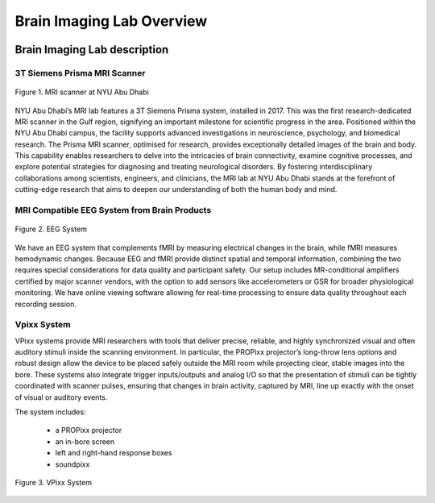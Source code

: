 **************************
Brain Imaging Lab Overview
**************************

.. image:: ../_static/mri_scanner.png
   :alt: MRI scanner image
   :width: 1200px
   :align: center


.. raw:: html

   <br>


.. raw:: html

   <br>

Brain Imaging Lab description
#############################

3T Siemens Prisma MRI Scanner
*****************************

.. figure:: ../_static/mri_scanner_inside.png
   :alt: mri scanner inside image
   :width: 800px
   :align: center

   Figure 1. MRI scanner at NYU Abu Dhabi

NYU Abu Dhabi’s MRI lab features a 3T Siemens Prisma system, installed in 2017. This was the first research-dedicated MRI scanner in the Gulf region, signifying an important milestone for scientific progress in the area. Positioned within the NYU Abu Dhabi campus, the facility supports advanced investigations in neuroscience, psychology, and biomedical research. The Prisma MRI scanner, optimised for research, provides exceptionally detailed images of the brain and body. This capability enables researchers to delve into the intricacies of brain connectivity, examine cognitive processes, and explore potential strategies for diagnosing and treating neurological disorders. By fostering interdisciplinary collaborations among scientists, engineers, and clinicians, the MRI lab at NYU Abu Dhabi stands at the forefront of cutting-edge research that aims to deepen our understanding of both the human body and mind.


MRI Compatible EEG System from Brain Products
****************************************

.. figure:: ../_static/eeg.png
   :alt: eeg
   :width: 800px
   :align: center

   Figure 2. EEG System

We have an EEG system that complements fMRI by measuring electrical changes in the brain, while fMRI measures hemodynamic changes. Because EEG and fMRI provide distinct spatial and temporal information, combining the two requires special considerations for data quality and participant safety. Our setup includes MR-conditional amplifiers certified by major scanner vendors, with the option to add sensors like accelerometers or GSR for broader physiological monitoring. We have online viewing software allowing for real-time processing to ensure data quality throughout each recording session.

Vpixx System
************
VPixx systems provide MRI researchers with tools that deliver precise, reliable, and highly synchronized visual and often auditory stimuli inside the scanning environment. In particular, the PROPixx projector’s long-throw lens options and robust design allow the device to be placed safely outside the MRI room while projecting clear, stable images into the bore. These systems also integrate trigger inputs/outputs and analog I/O so that the presentation of stimuli can be tightly coordinated with scanner pulses, ensuring that changes in brain activity, captured by MRI, line up exactly with the onset of visual or auditory events.

The system includes:

    - a PROPixx projector
    - an in-bore screen
    - left and right-hand response boxes
    - soundpixx

.. figure:: ../_static/vpixx.png
   :alt: vpixx
   :width: 800px
   :align: center

   Figure 3. VPixx System
